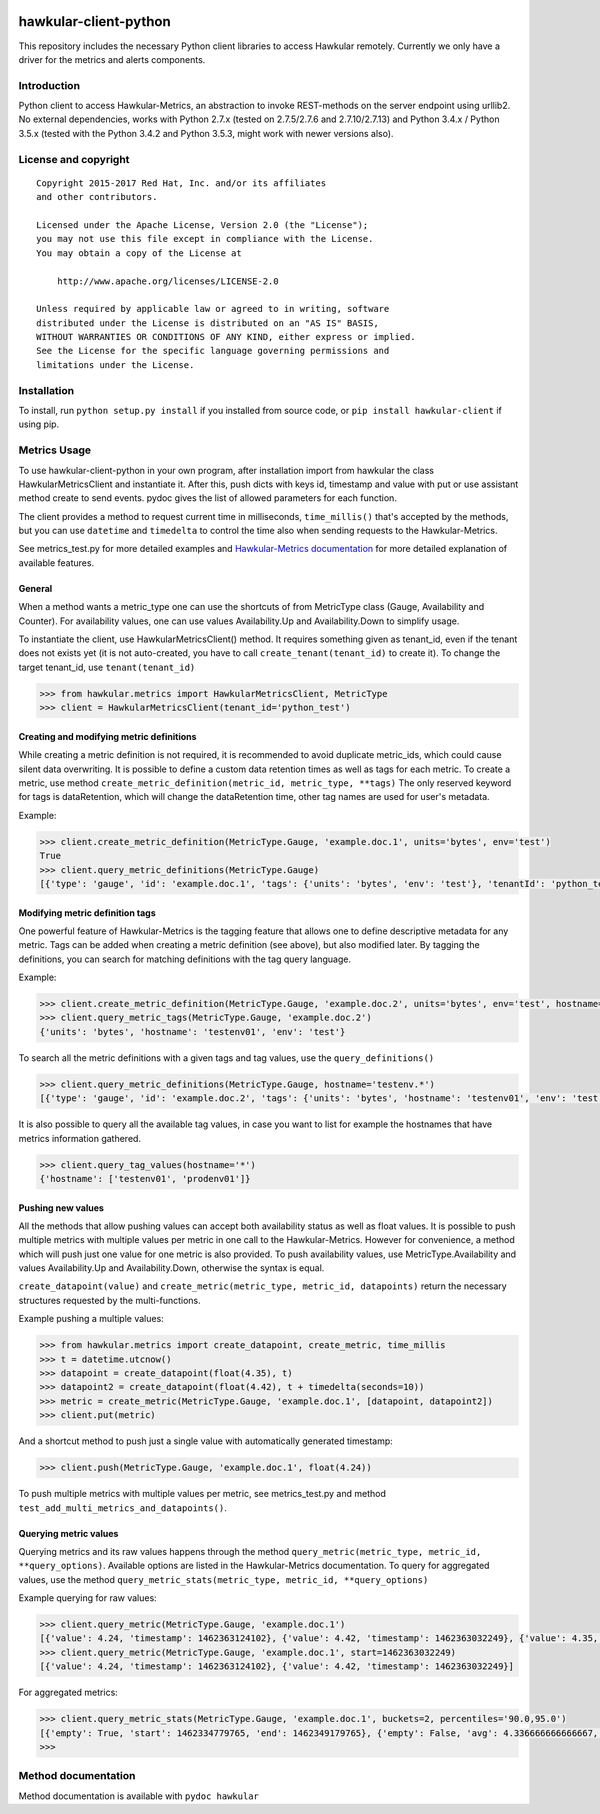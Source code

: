 |Build Status|

hawkular-client-python
======================

This repository includes the necessary Python client libraries to access
Hawkular remotely. Currently we only have a driver for the metrics and
alerts components.

Introduction
------------

Python client to access Hawkular-Metrics, an abstraction to invoke
REST-methods on the server endpoint using urllib2. No external
dependencies, works with Python 2.7.x (tested on 2.7.5/2.7.6 and
2.7.10/2.7.13) and Python 3.4.x / Python 3.5.x (tested with the Python
3.4.2 and Python 3.5.3, might work with newer versions also).

License and copyright
---------------------

::

       Copyright 2015-2017 Red Hat, Inc. and/or its affiliates
       and other contributors.

       Licensed under the Apache License, Version 2.0 (the "License");
       you may not use this file except in compliance with the License.
       You may obtain a copy of the License at

           http://www.apache.org/licenses/LICENSE-2.0

       Unless required by applicable law or agreed to in writing, software
       distributed under the License is distributed on an "AS IS" BASIS,
       WITHOUT WARRANTIES OR CONDITIONS OF ANY KIND, either express or implied.
       See the License for the specific language governing permissions and
       limitations under the License.

Installation
------------

To install, run ``python setup.py install`` if you installed from source
code, or ``pip install hawkular-client`` if using pip.

Metrics Usage
-------------

To use hawkular-client-python in your own program, after installation
import from hawkular the class HawkularMetricsClient and instantiate it.
After this, push dicts with keys id, timestamp and value with put or use
assistant method create to send events. pydoc gives the list of allowed
parameters for each function.

The client provides a method to request current time in milliseconds,
``time_millis()`` that's accepted by the methods, but you can use
``datetime`` and ``timedelta`` to control the time also when sending
requests to the Hawkular-Metrics.

See metrics\_test.py for more detailed examples and `Hawkular-Metrics
documentation <http://www.hawkular.org/docs/components/metrics/index.html>`__
for more detailed explanation of available features.

General
~~~~~~~

When a method wants a metric\_type one can use the shortcuts of from
MetricType class (Gauge, Availability and Counter). For availability
values, one can use values Availability.Up and Availability.Down to
simplify usage.

To instantiate the client, use HawkularMetricsClient() method. It
requires something given as tenant\_id, even if the tenant does not
exists yet (it is not auto-created, you have to call
``create_tenant(tenant_id)`` to create it). To change the target
tenant\_id, use ``tenant(tenant_id)``

.. code:: python

    >>> from hawkular.metrics import HawkularMetricsClient, MetricType
    >>> client = HawkularMetricsClient(tenant_id='python_test')

Creating and modifying metric definitions
~~~~~~~~~~~~~~~~~~~~~~~~~~~~~~~~~~~~~~~~~

While creating a metric definition is not required, it is recommended to
avoid duplicate metric\_ids, which could cause silent data overwriting.
It is possible to define a custom data retention times as well as tags
for each metric. To create a metric, use method
``create_metric_definition(metric_id, metric_type, **tags)`` The only
reserved keyword for tags is dataRetention, which will change the
dataRetention time, other tag names are used for user's metadata.

Example:

.. code:: python

    >>> client.create_metric_definition(MetricType.Gauge, 'example.doc.1', units='bytes', env='test')
    True
    >>> client.query_metric_definitions(MetricType.Gauge)
    [{'type': 'gauge', 'id': 'example.doc.1', 'tags': {'units': 'bytes', 'env': 'test'}, 'tenantId': 'python_test', 'dataRetention': 7}]

Modifying metric definition tags
~~~~~~~~~~~~~~~~~~~~~~~~~~~~~~~~

One powerful feature of Hawkular-Metrics is the tagging feature that
allows one to define descriptive metadata for any metric. Tags can be
added when creating a metric definition (see above), but also modified
later. By tagging the definitions, you can search for matching
definitions with the tag query language.

Example:

.. code:: python

    >>> client.create_metric_definition(MetricType.Gauge, 'example.doc.2', units='bytes', env='test', hostname='testenv01')
    >>> client.query_metric_tags(MetricType.Gauge, 'example.doc.2')
    {'units': 'bytes', 'hostname': 'testenv01', 'env': 'test'}

To search all the metric definitions with a given tags and tag values,
use the ``query_definitions()``

.. code:: python

    >>> client.query_metric_definitions(MetricType.Gauge, hostname='testenv.*')
    [{'type': 'gauge', 'id': 'example.doc.2', 'tags': {'units': 'bytes', 'hostname': 'testenv01', 'env': 'test'}, 'tenantId': 'python_test', 'dataRetention': 7}]

It is also possible to query all the available tag values, in case you
want to list for example the hostnames that have metrics information
gathered.

.. code:: python

    >>> client.query_tag_values(hostname='*')
    {'hostname': ['testenv01', 'prodenv01']}

Pushing new values
~~~~~~~~~~~~~~~~~~

All the methods that allow pushing values can accept both availability
status as well as float values. It is possible to push multiple metrics
with multiple values per metric in one call to the Hawkular-Metrics.
However for convenience, a method which will push just one value for one
metric is also provided. To push availability values, use
MetricType.Availability and values Availability.Up and
Availability.Down, otherwise the syntax is equal.

``create_datapoint(value)`` and
``create_metric(metric_type, metric_id, datapoints)`` return the
necessary structures requested by the multi-functions.

Example pushing a multiple values:

.. code:: python

    >>> from hawkular.metrics import create_datapoint, create_metric, time_millis
    >>> t = datetime.utcnow()
    >>> datapoint = create_datapoint(float(4.35), t)
    >>> datapoint2 = create_datapoint(float(4.42), t + timedelta(seconds=10))
    >>> metric = create_metric(MetricType.Gauge, 'example.doc.1', [datapoint, datapoint2])
    >>> client.put(metric)

And a shortcut method to push just a single value with automatically
generated timestamp:

.. code:: python

    >>> client.push(MetricType.Gauge, 'example.doc.1', float(4.24))

To push multiple metrics with multiple values per metric, see
metrics\_test.py and method ``test_add_multi_metrics_and_datapoints()``.

Querying metric values
~~~~~~~~~~~~~~~~~~~~~~

Querying metrics and its raw values happens through the method
``query_metric(metric_type, metric_id, **query_options)``. Available
options are listed in the Hawkular-Metrics documentation. To query for
aggregated values, use the method
``query_metric_stats(metric_type, metric_id, **query_options)``

Example querying for raw values:

.. code:: python

    >>> client.query_metric(MetricType.Gauge, 'example.doc.1')
    [{'value': 4.24, 'timestamp': 1462363124102}, {'value': 4.42, 'timestamp': 1462363032249}, {'value': 4.35, 'timestamp': 1462362981464}]
    >>> client.query_metric(MetricType.Gauge, 'example.doc.1', start=1462363032249)
    [{'value': 4.24, 'timestamp': 1462363124102}, {'value': 4.42, 'timestamp': 1462363032249}]

For aggregated metrics:

.. code:: python

    >>> client.query_metric_stats(MetricType.Gauge, 'example.doc.1', buckets=2, percentiles='90.0,95.0')
    [{'empty': True, 'start': 1462334779765, 'end': 1462349179765}, {'empty': False, 'avg': 4.336666666666667, 'start': 1462349179765, 'min': 4.24, 'samples': 3, 'sum': 13.01, 'max': 4.42, 'end': 1462363579765, 'median': 4.35, 'percentiles': [{'value': 4.35, 'quantile': 0.9}, {'value': 4.35, 'quantile': 0.95}]}]
    >>>

Method documentation
--------------------

Method documentation is available with ``pydoc hawkular``

.. |Build Status| image:: https://travis-ci.org/hawkular/hawkular-client-python.svg?branch=master
   :target: https://travis-ci.org/hawkular/hawkular-client-python
